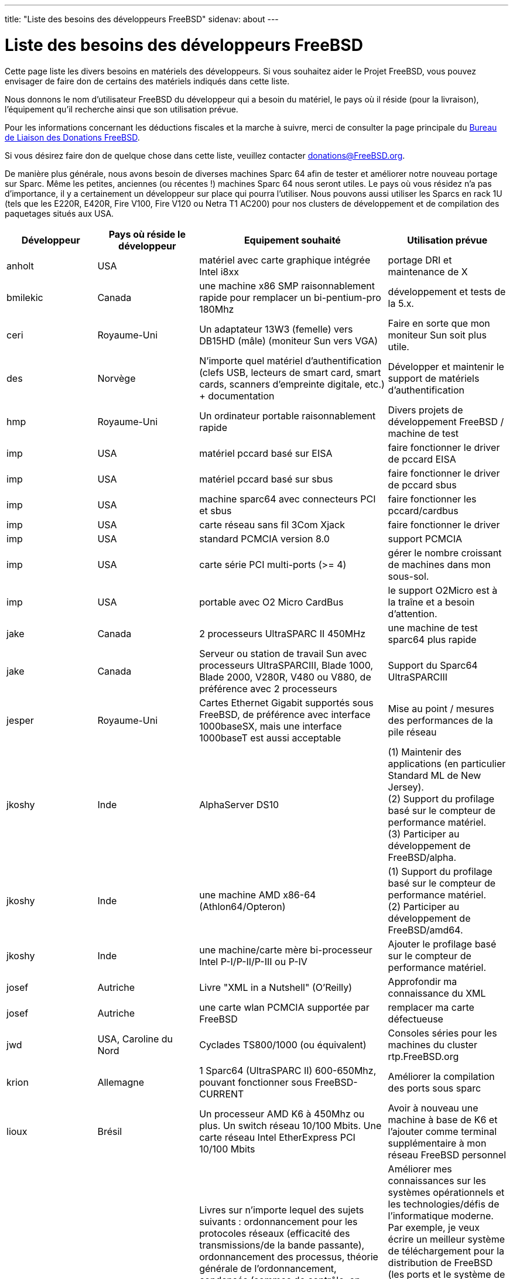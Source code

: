 ---
title: "Liste des besoins des développeurs FreeBSD"
sidenav: about
--- 

= Liste des besoins des développeurs FreeBSD

Cette page liste les divers besoins en matériels des développeurs. Si vous souhaitez aider le Projet FreeBSD, vous pouvez envisager de faire don de certains des matériels indiqués dans cette liste.

Nous donnons le nom d'utilisateur FreeBSD du développeur qui a besoin du matériel, le pays où il réside (pour la livraison), l'équipement qu'il recherche ainsi que son utilisation prévue.

Pour les informations concernant les déductions fiscales et la marche à suivre, merci de consulter la page principale du link:../#donating[Bureau de Liaison des Donations FreeBSD].

Si vous désirez faire don de quelque chose dans cette liste, veuillez contacter donations@FreeBSD.org.

De manière plus générale, nous avons besoin de diverses machines Sparc 64 afin de tester et améliorer notre nouveau portage sur Sparc. Même les petites, anciennes (ou récentes !) machines Sparc 64 nous seront utiles. Le pays où vous résidez n'a pas d'importance, il y a certainement un développeur sur place qui pourra l'utiliser. Nous pouvons aussi utiliser les Sparcs en rack 1U (tels que les E220R, E420R, Fire V100, Fire V120 ou Netra T1 AC200) pour nos clusters de développement et de compilation des paquetages situés aux USA.

[.tblbasic]
[width="100%",cols="25%,25%,25%,25%",options="header",]
|===
|Développeur |Pays où réside le développeur |Equipement souhaité |Utilisation prévue
|anholt |USA |matériel avec carte graphique intégrée Intel i8xx |portage DRI et maintenance de X
|bmilekic |Canada |une machine x86 SMP raisonnablement rapide pour remplacer un bi-pentium-pro 180Mhz |développement et tests de la 5.x.
|ceri |Royaume-Uni |Un adaptateur 13W3 (femelle) vers DB15HD (mâle) (moniteur Sun vers VGA) |Faire en sorte que mon moniteur Sun soit plus utile.
|des |Norvège |N'importe quel matériel d'authentification (clefs USB, lecteurs de smart card, smart cards, scanners d'empreinte digitale, etc.) + documentation |Développer et maintenir le support de matériels d'authentification
|hmp |Royaume-Uni |Un ordinateur portable raisonnablement rapide |Divers projets de développement FreeBSD / machine de test
|imp |USA |matériel pccard basé sur EISA |faire fonctionner le driver de pccard EISA
|imp |USA |matériel pccard basé sur sbus |faire fonctionner le driver de pccard sbus
|imp |USA |machine sparc64 avec connecteurs PCI et sbus |faire fonctionner les pccard/cardbus
|imp |USA |carte réseau sans fil 3Com Xjack |faire fonctionner le driver
|imp |USA |standard PCMCIA version 8.0 |support PCMCIA
|imp |USA |carte série PCI multi-ports (>= 4) |gérer le nombre croissant de machines dans mon sous-sol.
|imp |USA |portable avec O2 Micro CardBus |le support O2Micro est à la traîne et a besoin d'attention.
|jake |Canada |2 processeurs UltraSPARC II 450MHz |une machine de test sparc64 plus rapide
|jake |Canada |Serveur ou station de travail Sun avec processeurs UltraSPARCIII, Blade 1000, Blade 2000, V280R, V480 ou V880, de préférence avec 2 processeurs |Support du Sparc64 UltraSPARCIII
|jesper |Royaume-Uni |Cartes Ethernet Gigabit supportés sous FreeBSD, de préférence avec interface 1000baseSX, mais une interface 1000baseT est aussi acceptable |Mise au point / mesures des performances de la pile réseau
|[#jkoshy-1]#jkoshy# |Inde |AlphaServer DS10 |(1) Maintenir des applications (en particulier Standard ML de New Jersey). +
(2) Support du profilage basé sur le compteur de performance matériel. +
(3) Participer au développement de FreeBSD/alpha.
|[#jkoshy-2]#jkoshy# |Inde |une machine AMD x86-64 (Athlon64/Opteron) |(1) Support du profilage basé sur le compteur de performance matériel. +
(2) Participer au développement de FreeBSD/amd64.
|[#jkoshy-3]#jkoshy# |Inde |une machine/carte mère bi-processeur Intel P-I/P-II/P-III ou P-IV |Ajouter le profilage basé sur le compteur de performance matériel.
|josef |Autriche |Livre "XML in a Nutshell" (O'Reilly) |Approfondir ma connaissance du XML
|josef |Autriche |une carte wlan PCMCIA supportée par FreeBSD |remplacer ma carte défectueuse
|jwd |USA, Caroline du Nord |Cyclades TS800/1000 (ou équivalent) |Consoles séries pour les machines du cluster rtp.FreeBSD.org
|krion |Allemagne |1 Sparc64 (UltraSPARC II) 600-650Mhz, pouvant fonctionner sous FreeBSD-CURRENT |Améliorer la compilation des ports sous sparc
|lioux |Brésil |Un processeur AMD K6 à 450Mhz ou plus. Un switch réseau 10/100 Mbits. Une carte réseau Intel EtherExpress PCI 10/100 Mbits |Avoir à nouveau une machine à base de K6 et l'ajouter comme terminal supplémentaire à mon réseau FreeBSD personnel
|lioux |Brésil |Livres sur n'importe lequel des sujets suivants : ordonnancement pour les protocoles réseaux (efficacité des transmissions/de la bande passante), ordonnancement des processus, théorie générale de l'ordonnancement, condensés (sommes de contrôle, en particulier à granularité fine pour la détection d'une corruption partielle d'un fichier; par exemple, les arbres "tiger", les arbres "sha1"), détection et correction de corruption (pour les fichiers, les protocoles réseaux, etc), calcul distribué (transparence dans la localisation, migration, redondance, répartition, ordonnancement, passage de messages, mémoire partagée, etc), technologie point-à-point, écriture d'un gestionnaire de périphérique et théorie des systèmes opérationnels |Améliorer mes connaissances sur les systèmes opérationnels et les technologies/défis de l'informatique moderne. Par exemple, je veux écrire un meilleur système de téléchargement pour la distribution de FreeBSD (les ports et le système de base) qui supporterait la détection et la correction de corruption, le FTP/HTTP/autre/son propre protocole, le téléchargement en plusieurs parties, les serveurs multiples, la répartition de charge. Il n'y aurait pas toutes ces fonctions dès le départ mais c'est l'objectif à long terme. La plupart de ces connaissances me seraient utiles pour FreeBSD si j'en ai la possibilité.
|lioux |Brésil |Une carte TV à base de composant BrookTree : BT848 ou BT878 (de préférence) qui est déjà supportée par FreeBSD. |ajouter le support BrookTree à graphics/ffmpeg et à plusieurs autres programmes de traitement vidéo
|marcel |CA, USA |Intel Tiger 4 (machine Itanium 2 quadri-processeurs) |Développement ia64
|marcus |RTP, Caroline du Nord, USA |Dans le cadre du projet GNOME pour FreeBSD, j'aurais besoin d'une ou deux machines Alpha 21164 ou plus rapide et d'une UltraSparc II. Les Alpha devront supporter -STABLE et -CURRENT tandis que l'UltraSparc devra supporter FreeBSD -CURRENT. |Un meilleur support de GNOME/Mozilla/Firebird sous FreeBSD avec ces architectures
|markm |Cambridge, UK |Flexelint v8. (www.gimpel.com) |Nettoyage (semi)-automatisé du code et du compilateur multi-plate-formes qui a besoin d'un nettoyage.
|matusita |Japon |2-3 machines pour les compilations : Pentium4 2GHz+, disque dur 20Go+ ATA66+, 256Mo+ de RAM, carte réseau 100base-TX, port série, etc. |remettre sur pieds snapshots.jp.FreeBSD.org
|matusita |Japon |serveur FTP : Pentium3/Celeron 1GHz+, disque dur 10Go+ ATA66+, stockage 100Go+ (RAID0+1 si possible), 256Mo+ RAM, carte réseau 100base-TX, port série, etc. |remettre sur pieds snapshots.jp.FreeBSD.org
|mbr |Suisse |Cartes réseaux RealTek 8129/8139 et clones, DEC/Intel 21143 et similaires, SiS 900/7016 et clones, NatSemi DP83815/DP83820 et similaires. Je peux préciser si j'ai toujours besoin d'une carte. Les cartes dont le driver aura été corrigé iront au projet busdma. |Ajouter un support pour les drivers non supportés et corriger ceux qui ne fonctionnent plus.
|mikeh |VA, USA |un modeste poste de travail, Pentium 400MHz+, bi-processeur si possible, 256Mo RAM, disque dur 20Go |test et développement sur -current
|mikeh |VA, USA |claviers/souris PS/2 sans fil (en particulier les produits http://www.gyration.com/products.htm[Gyration] et http://www.microsoft.com/hardware/keyboard/default.asp[Microsoft sans fil]) ou n'importe quel autre clavier/souris PS/2 et produits KVM non encore supportés par FreeBSD. |Améliorer le support des claviers/souris PS/2 sous FreeBSD
|mux |France |Cartes réseaux indiquées sur la page http://www.FreeBSD.org/projects/busdma/[du projet busdma]. |conversion busdma des cartes réseaux
|mux |France |un système plus rapide qu'un k6-2 400 ou un processeur socket 7 plus rapide ou un ensemble carte mère/processeur/mémoire |développement plus rapide
|mux |France |portable avec port série |correction en direct du noyau
|obrien |Californie, USA |7 DEC StorageWorks HD68 à câbles flexibles (de préférence) ou bien 2 SCA à câbles flexibles pour SBBs. Les boîtiers plastiques des disques SBB ne sont pas nécessaires. |Tests disques et RAID.
|obrien |Silicon Valley, USA |Carte réseau 3CR990 de la famille Typhoon/Sidewinde (txp(4)). |Tests sous AMD64, Sparc64
|obrien |Silicon Valley, USA |Au maximum 3 DIMM PC133 ECC [pour Sun Blade 100]. |Développement et tests de FreeBSD/sparc64
|obrien |Silicon Valley, USA |Pegasos II/G4 (http://www.ultraspec.com/hardware.htm) |Développement et tests de FreeBSD/PowerPC
|peter |Californie, USA |Un système AMD64 Opteron en rack. |Pour l'ajouter au cluster des développeurs.
|phk |Danemark |N'importe quel processeur IBM s390 ou un accès à une machine similaire. |Notre port s390 est maintenant bien avancé et il est maintenant temps de le tester sur du vrai matériel.
|rwatson |USA |4 cartes ethernet (cuivre) gigabit supportées par le driver if_em. |Etoffer l'environnement de test pour l'amélioration des performances réseaux en SMP.
|rwatson |USA |carte mère SGI 1100. |Pour l'utilisation dans les tests de performance réseau en SMP; la carte mère d'origine est endommagée et j'ai besoin de trouver une autre carte.
|sam |USA |périphériques de chiffrement (cartes pci, pcmcia, cardbus et processeurs avec support du chiffrement intégré) |Améliorer le support du matériel de chiffrement
|sam |USA |station de travail Sun avec US II ou mieux et slots PCI |développement multi-plates-formes de périphériques et de chiffrement
|sos |Danemark |matériels Serial ATA : disques, contrôleurs (y compris les docs), cables, convertisseurs Serial ATA-ATA. |Garder le support ATA à jour.
|tanimura |Japon |N'importe quel ordinateur portable japonais (de préférence IBM Thinkpad A30 ou A31). |Pour remplacer un IBM récemment volé.
|thomas |France |contrôleur UDMA, lecteur de disquette ATAPI, lecteur de bande ATAPI |s'assurer que ces périphériques ATAPI fonctionnent avec ATAPI/CAM avec le même niveau de fonctionnalités que celui actuellement disponible avec les drivers afd/ast.
|tobez |Danemark |système i386, 400MHz ou plus, 256Mo RAM ou plus, 20Go de disque ou plus |Tests des ports (principalement liés à perl) sur -current
|wilko |Arnhem, Pays-Bas |Un réplicateur de port pour un portable Compaq EVO N160. Compaq part# 238686-001 |Avoir un port série pour l'utiliser comme console afin d'essayer de faire fonctionner l'ACPI sur cette machine.
|will |Indiana/Michigan, USA |Cartes réseaux indiquées sur la page http://www.FreeBSD.org/projects/busdma/[du projet busdma]. |conversion en busdma des cartes réseaux
|will |Indiana/Michigan, USA |Dans le cadre du http://fruitsalad.org/[Projet FruitSalad] (basé en Suède), je cherche 1 ou 2 machines sparc64 (UltraSPARC II). Ces machines doivent pouvoir faire fonctionner FreeBSD. |Un meilleur support de KDE/FreeBSD sur cette architecture.
|===
